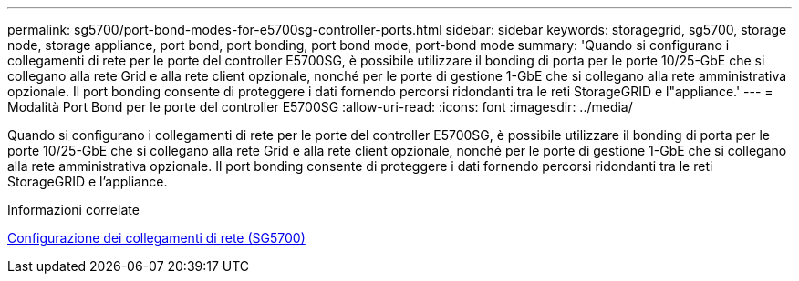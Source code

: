 ---
permalink: sg5700/port-bond-modes-for-e5700sg-controller-ports.html 
sidebar: sidebar 
keywords: storagegrid, sg5700, storage node, storage appliance, port bond, port bonding, port bond mode, port-bond mode 
summary: 'Quando si configurano i collegamenti di rete per le porte del controller E5700SG, è possibile utilizzare il bonding di porta per le porte 10/25-GbE che si collegano alla rete Grid e alla rete client opzionale, nonché per le porte di gestione 1-GbE che si collegano alla rete amministrativa opzionale. Il port bonding consente di proteggere i dati fornendo percorsi ridondanti tra le reti StorageGRID e l"appliance.' 
---
= Modalità Port Bond per le porte del controller E5700SG
:allow-uri-read: 
:icons: font
:imagesdir: ../media/


[role="lead"]
Quando si configurano i collegamenti di rete per le porte del controller E5700SG, è possibile utilizzare il bonding di porta per le porte 10/25-GbE che si collegano alla rete Grid e alla rete client opzionale, nonché per le porte di gestione 1-GbE che si collegano alla rete amministrativa opzionale. Il port bonding consente di proteggere i dati fornendo percorsi ridondanti tra le reti StorageGRID e l'appliance.

.Informazioni correlate
xref:configuring-network-links-sg5700.adoc[Configurazione dei collegamenti di rete (SG5700)]
